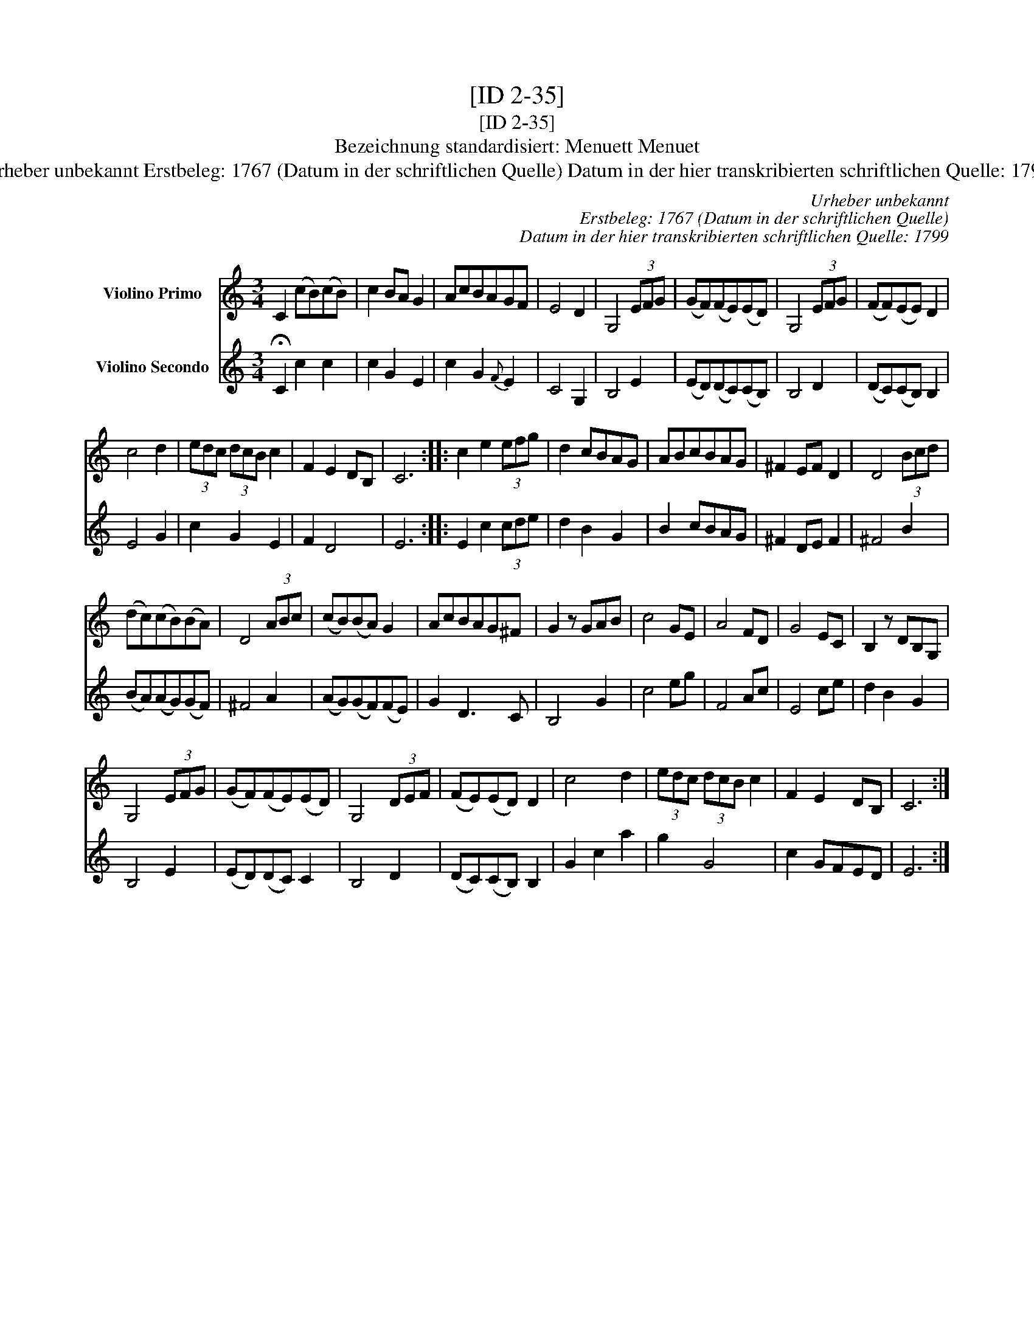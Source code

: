X:1
T:[ID 2-35]
T:[ID 2-35]
T:Bezeichnung standardisiert: Menuett Menuet
T:Urheber unbekannt Erstbeleg: 1767 (Datum in der schriftlichen Quelle) Datum in der hier transkribierten schriftlichen Quelle: 1799
C:Urheber unbekannt
C:Erstbeleg: 1767 (Datum in der schriftlichen Quelle)
C:Datum in der hier transkribierten schriftlichen Quelle: 1799
%%score 1 2
L:1/8
M:3/4
K:C
V:1 treble nm="Violino Primo"
V:2 treble nm="Violino Secondo"
V:1
 C2 (cB)(cB) | c2 BA G2 | AcBAGF | E4 D2 | G,4 (3EFG | (GF)(FE)(ED) | G,4 (3EFG | (FF)(EE) D2 | %8
 c4 d2 | (3edc (3dcB c2 | F2 E2 DB, | C6 :: c2 e2 (3efg | d2 cBAG | ABcBAG | ^F2 EF D2 | D4 (3Bcd | %17
 (dc)(cB)(BA) | D4 (3ABc | (cB)(BA) G2 | AcBAG^F | G2 z GAB | c4 GE | A4 FD | G4 EC | B,2 z DB,G, | %26
 G,4 (3EFG | (GF)(FE)(ED) | G,4 (3DEF | (FE)(ED) D2 | c4 d2 | (3edc (3dcB c2 | F2 E2 DB, | C6 :| %34
V:2
 !fermata!C2 c2 c2 | c2 G2 E2 | c2 G2{F} E2 | C4 G,2 | B,4 E2 | (ED)(DC)(CB,) | B,4 D2 | %7
 (DC)(CB,) B,2 | E4 G2 | c2 G2 E2 | F2 D4 | E6 :: E2 c2 (3cde | d2 B2 G2 | B2 cBAG | ^F2 DE F2 | %16
 ^F4 B2 | (BA)(AG)(GF) | ^F4 A2 | (AG)(GF)(FE) | G2 D3 C | B,4 G2 | c4 eg | F4 Ac | E4 ce | %25
 d2 B2 G2 | B,4 E2 | (ED)(DC) C2 | B,4 D2 | (DC)(CB,) B,2 | G2 c2 a2 | g2 G4 | c2 GFED | E6 :| %34

